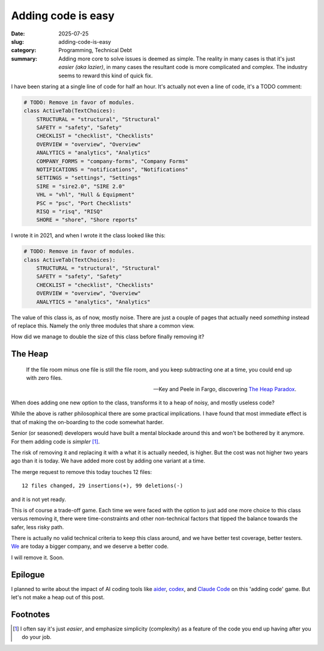 =====================
 Adding code is easy
=====================

:date: 2025-07-25
:slug: adding-code-is-easy
:category: Programming, Technical Debt
:summary: Adding more core to solve issues is deemed as simple.  The reality
          in many cases is that it's just *easier (aka lazier)*, in many cases
          the resultant code is more complicated and complex.  The industry
          seems to reward this kind of quick fix.

I have been staring at a single line of code for half an hour.  It's actually
not even a line of code, it's a TODO comment:

.. code-block:: python

   # TODO: Remove in favor of modules.
   class ActiveTab(TextChoices):
       STRUCTURAL = "structural", "Structural"
       SAFETY = "safety", "Safety"
       CHECKLIST = "checklist", "Checklists"
       OVERVIEW = "overview", "Overview"
       ANALYTICS = "analytics", "Analytics"
       COMPANY_FORMS = "company-forms", "Company Forms"
       NOTIFICATIONS = "notifications", "Notifications"
       SETTINGS = "settings", "Settings"
       SIRE = "sire2.0", "SIRE 2.0"
       VHL = "vhl", "Hull & Equipment"
       PSC = "psc", "Port Checklists"
       RISQ = "risq", "RISQ"
       SHORE = "shore", "Shore reports"

I wrote it in 2021, and when I wrote it the class looked like this:

.. code-block:: python

   # TODO: Remove in favor of modules.
   class ActiveTab(TextChoices):
       STRUCTURAL = "structural", "Structural"
       SAFETY = "safety", "Safety"
       CHECKLIST = "checklist", "Checklists"
       OVERVIEW = "overview", "Overview"
       ANALYTICS = "analytics", "Analytics"


The value of this class is, as of now, mostly noise.  There are just a couple
of pages that actually need *something* instead of replace this.  Namely the
only three modules that share a common view.

How did we manage to double the size of this class before finally removing it?

The Heap
========

.. epigraph::

   If the file room minus one file is still the file room, and you keep
   subtracting one at a time, you could end up with zero files.

   -- Key and Peele in Fargo, discovering `The Heap Paradox`__.

__ https://en.wikipedia.org/wiki/Sorites_paradox

When does adding one new option to the class, transforms it to a heap of
noisy, and mostly useless code?

While the above is rather philosophical there are some practical implications.
I have found that most immediate effect is that of making the on-boarding to
the code somewhat harder.

Senior (or seasoned) developers would have built a mental blockade around this
and won't be bothered by it anymore.  For them adding code is *simpler*
[#simple-easy]_.

The risk of removing it and replacing it with a what it is actually needed, is
higher.  But the cost was not higher two years ago than it is today.  We have
added more cost by adding one variant at a time.

.. compound::

   The merge request to remove this today touches 12 files::

     12 files changed, 29 insertions(+), 99 deletions(-)

   and it is not yet ready.

This is of course a trade-off game.  Each time we were faced with the option
to just add one more choice to this class versus removing it, there were
time-constraints and other non-technical factors that tipped the balance
towards the safer, less risky path.

There is actually no valid technical criteria to keep this class around, and
we have better test coverage, better testers.  We__ are today a bigger
company, and we deserve a better code.

__ https://www.kaikosystems.com/


I will remove it. Soon.


Epilogue
========

I planned to write about the impact of AI coding tools like aider_, codex_,
and `Claude Code`_ on this 'adding code' game.  But let's not make a heap out
of this post.

.. _codex: https://openai.com/index/openai-codex/
.. _aider: https://aider.chat/
.. _claude code: https://docs.anthropic.com/en/docs/claude-code/overview


Footnotes
=========

.. [#simple-easy] I often say it's just *easier*, and emphasize simplicity
   (complexity) as a feature of the code you end up having after you do your
   job.
